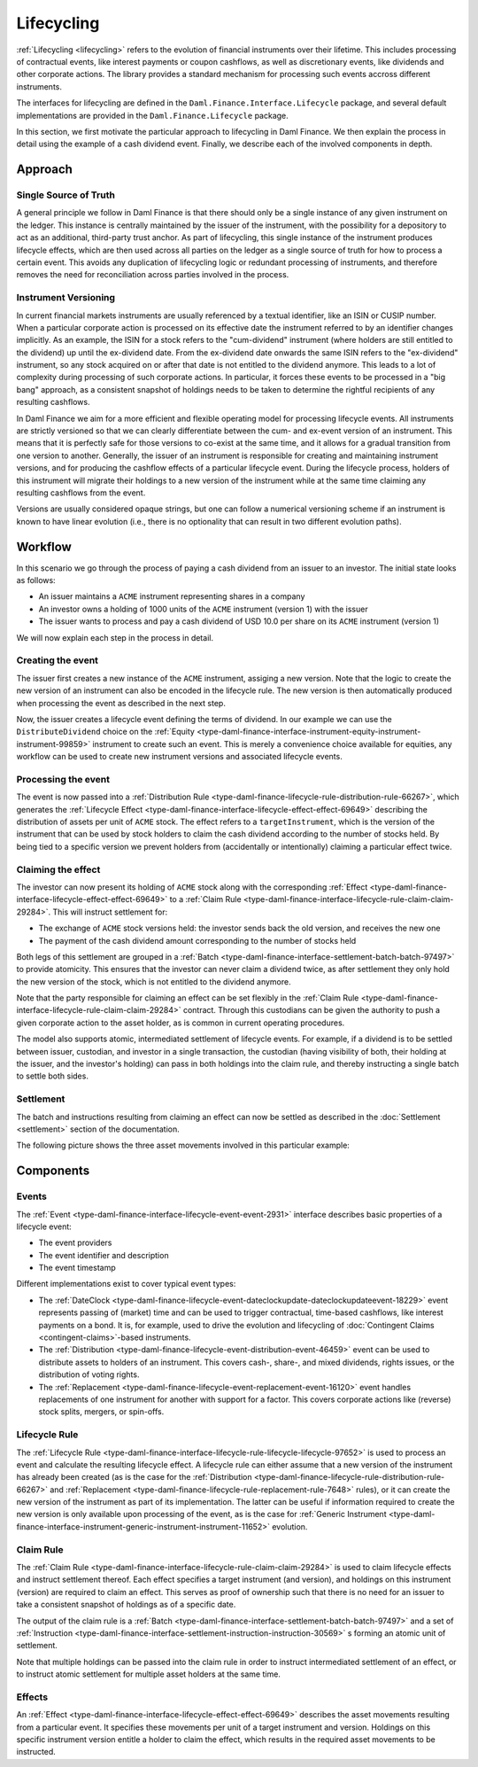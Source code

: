 .. Copyright (c) 2022 Digital Asset (Switzerland) GmbH and/or its affiliates. All rights reserved.
.. SPDX-License-Identifier: Apache-2.0

Lifecycling
###########

:ref:`Lifecycling <lifecycling>` refers to the evolution of financial instruments over their
lifetime. This includes processing of contractual events, like interest payments or coupon
cashflows, as well as discretionary events, like dividends and other corporate actions. The library
provides a standard mechanism for processing such events accross different instruments.

The interfaces for lifecycling are defined in the ``Daml.Finance.Interface.Lifecycle`` package, and
several default implementations are provided in the ``Daml.Finance.Lifecycle`` package.

In this section, we first motivate the particular approach to lifecycling in Daml Finance. We then
explain the process in detail using the example of a cash dividend event. Finally, we describe each
of the involved components in depth.

Approach
********

Single Source of Truth
======================

A general principle we follow in Daml Finance is that there should only be a single instance of any
given instrument on the ledger. This instance is centrally maintained by the issuer of the
instrument, with the possibility for a depository to act as an additional, third-party trust anchor.
As part of lifecycling, this single instance of the instrument produces lifecycle effects, which are
then used across all parties on the ledger as a single source of truth for how to process a certain
event. This avoids any duplication of lifecycling logic or redundant processing of instruments, and
therefore removes the need for reconciliation across parties involved in the process.

Instrument Versioning
=====================

In current financial markets instruments are usually referenced by a textual identifier, like an
ISIN or CUSIP number. When a particular corporate action is processed on its effective date the
instrument referred to by an identifier changes implicitly. As an example, the ISIN for a stock
refers to the "cum-dividend" instrument (where holders are still entitled to the dividend) up until
the ex-dividend date. From the ex-dividend date onwards the same ISIN refers to the "ex-dividend"
instrument, so any stock acquired on or after that date is not entitled to the dividend anymore.
This leads to a lot of complexity during processing of such corporate actions. In particular, it
forces these events to be processed in a "big bang" approach, as a consistent snapshot of holdings
needs to be taken to determine the rightful recipients of any resulting cashflows.

In Daml Finance we aim for a more efficient and flexible operating model for processing lifecycle
events. All instruments are strictly versioned so that we can clearly differentiate between the
cum- and ex-event version of an instrument. This means that it is perfectly safe for those versions
to co-exist at the same time, and it allows for a gradual transition from one version to another.
Generally, the issuer of an instrument is responsible for creating and maintaining instrument
versions, and for producing the cashflow effects of a particular lifecycle event. During the
lifecycle process, holders of this instrument will migrate their holdings to a new version of the
instrument while at the same time claiming any resulting cashflows from the event.

Versions are usually considered opaque strings, but one can follow a numerical versioning scheme if
an instrument is known to have linear evolution (i.e., there is no optionality that can result in
two different evolution paths).

Workflow
********

In this scenario we go through the process of paying a cash dividend from an issuer to an investor.
The initial state looks as follows:

* An issuer maintains a ``ACME`` instrument representing shares in a company
* An investor owns a holding of 1000 units of the ``ACME`` instrument (version 1) with the issuer
* The issuer wants to process and pay a cash dividend of USD 10.0 per share on its ``ACME``
  instrument (version 1)

.. image:: ../images/lifecycle_initial_state.png
   :alt: The issuer issues the ACME instrument. The investor owns a holding of 1000 ACME shares
         (version 1). The holding references the instrument.

We will now explain each step in the process in detail.

Creating the event
==================

The issuer first creates a new instance of the ``ACME`` instrument, assiging a new version. Note
that the logic to create the new version of an instrument can also be encoded in the lifecycle rule.
The new version is then automatically produced when processing the event as described in the next
step.

Now, the issuer creates a lifecycle event defining the terms of dividend. In our example we can
use the ``DistributeDividend`` choice on the
:ref:`Equity <type-daml-finance-interface-instrument-equity-instrument-instrument-99859>` instrument
to create such an event. This is merely a convenience choice available for equities, any workflow
can be used to create new instrument versions and associated lifecycle events.

.. image:: ../images/lifecycle_create_event.png
   :alt: The issuer creates a new ACME v2 instrument. They also create a distribution
         event by declaring a dividend on the ACME v1 instrument.


Processing the event
=====================

The event is now passed into a
:ref:`Distribution Rule <type-daml-finance-lifecycle-rule-distribution-rule-66267>`, which
generates the :ref:`Lifecycle Effect <type-daml-finance-interface-lifecycle-effect-effect-69649>`
describing the distribution of assets per unit of ``ACME`` stock. The effect refers to a
``targetInstrument``, which is the version of the instrument that can be used by stock holders to
claim the cash dividend according to the number of stocks held. By being tied to a specific version
we prevent holders from (accidentally or intentionally) claiming a particular effect twice.

.. image:: ../images/lifecycle_process_event.png
   :alt: The issuer processes the distribution event through the distribution rule, creating a
         lifecycle effect. The effect references ACME v1 as a target instrument.

Claiming the effect
===================

The investor can now present its holding of ``ACME`` stock along with the corresponding
:ref:`Effect <type-daml-finance-interface-lifecycle-effect-effect-69649>` to a
:ref:`Claim Rule <type-daml-finance-interface-lifecycle-rule-claim-claim-29284>`. This will
instruct settlement for:

- The exchange of ``ACME`` stock versions held: the investor sends back the old version, and
  receives the new one
- The payment of the cash dividend amount corresponding to the number of stocks held

Both legs of this settlement are grouped in a
:ref:`Batch <type-daml-finance-interface-settlement-batch-batch-97497>` to provide atomicity. This
ensures that the investor can never claim a dividend twice, as after settlement they only hold the
new version of the stock, which is not entitled to the dividend anymore.

.. image:: ../images/lifecycle_claim_effect.png
   :alt: The investor claims the lifecycle effect through the claim rule, passing in their ACME v1
         holding. This produces a batch and settlement instructions.

Note that the party responsible for claiming an effect can be set flexibly in the
:ref:`Claim Rule <type-daml-finance-interface-lifecycle-rule-claim-claim-29284>` contract. Through
this custodians can be given the authority to push a given corporate action to the asset holder, as is
common in current operating procedures.

The model also supports atomic, intermediated settlement of lifecycle events. For example, if a
dividend is to be settled between issuer, custodian, and investor in a single transaction, the
custodian (having visibility of both, their holding at the issuer, and the investor's holding) can
pass in both holdings into the claim rule, and thereby instructing a single batch to settle both
sides.

Settlement
==========

The batch and instructions resulting from claiming an effect can now be settled as described in the
:doc:`Settlement <settlement>` section of the documentation.

The following picture shows the three asset movements involved in this particular example:

.. image:: ../images/lifecycle_settle_batch.png
   :alt: The investor allocates the 1000 ACME v1 holding to the first instruction. The issuer
         allocates a 1000 ACME v2 holding to the second instruction and a 10000 USD holding to the
         third.


Components
**********

Events
======

The :ref:`Event <type-daml-finance-interface-lifecycle-event-event-2931>` interface describes basic
properties of a lifecycle event:

- The event providers
- The event identifier and description
- The event timestamp

Different implementations exist to cover typical event types:

- The :ref:`DateClock <type-daml-finance-lifecycle-event-dateclockupdate-dateclockupdateevent-18229>` event represents
  passing of (market) time and can be used to trigger contractual, time-based cashflows, like
  interest payments on a bond. It is, for example, used to drive the evolution and lifecycling of
  :doc:`Contingent Claims <contingent-claims>`-based instruments.
- The :ref:`Distribution <type-daml-finance-lifecycle-event-distribution-event-46459>` event can be
  used to distribute assets to holders of an instrument. This covers cash-, share-, and mixed
  dividends, rights issues, or the distribution of voting rights.
- The :ref:`Replacement <type-daml-finance-lifecycle-event-replacement-event-16120>` event handles
  replacements of one instrument for another with support for a factor. This covers corporate
  actions like (reverse) stock splits, mergers, or spin-offs.

Lifecycle Rule
==============

The :ref:`Lifecycle Rule <type-daml-finance-interface-lifecycle-rule-lifecycle-lifecycle-97652>` is
used to process an event and calculate the resulting lifecycle effect. A lifecycle rule can either
assume that a new version of the instrument has already been created (as is the case for the
:ref:`Distribution <type-daml-finance-lifecycle-rule-distribution-rule-66267>` and
:ref:`Replacement <type-daml-finance-lifecycle-rule-replacement-rule-7648>` rules), or it can create
the new version of the instrument as part of its implementation. The latter can be useful if
information required to create the new version is only available upon processing of the event, as is
the case for
:ref:`Generic Instrument <type-daml-finance-interface-instrument-generic-instrument-instrument-11652>`
evolution.

Claim Rule
==========

The :ref:`Claim Rule <type-daml-finance-interface-lifecycle-rule-claim-claim-29284>` is used to
claim lifecycle effects and instruct settlement thereof. Each effect specifies a target instrument
(and version), and holdings on this instrument (version) are required to claim an effect. This
serves as proof of ownership such that there is no need for an issuer to take a consistent snapshot
of holdings as of a specific date.

The output of the claim rule is a
:ref:`Batch <type-daml-finance-interface-settlement-batch-batch-97497>` and a set of
:ref:`Instruction <type-daml-finance-interface-settlement-instruction-instruction-30569>` s forming
an atomic unit of settlement.

Note that multiple holdings can be passed into the claim rule in order to instruct intermediated
settlement of an effect, or to instruct atomic settlement for multiple asset holders at the same
time.

Effects
=======

An :ref:`Effect <type-daml-finance-interface-lifecycle-effect-effect-69649>` describes the asset
movements resulting from a particular event. It specifies these movements per unit of a target
instrument and version. Holdings on this specific instrument version entitle a holder to claim the
effect, which results in the required asset movements to be instructed.
